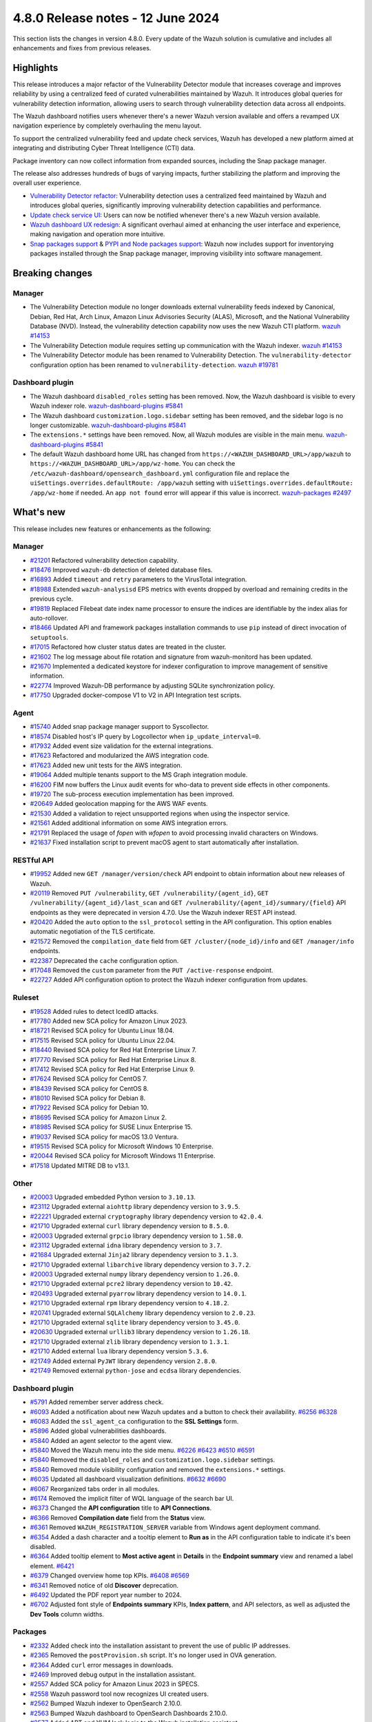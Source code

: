 .. Copyright (C) 2015, Wazuh, Inc.

.. meta::
  :description: Wazuh 4.8.0 has been released. Check out our release notes to discover the changes and additions of this release.

4.8.0 Release notes - 12 June 2024
==================================

This section lists the changes in version 4.8.0. Every update of the Wazuh solution is cumulative and includes all enhancements and fixes from previous releases.

Highlights
----------

This release introduces a major refactor of the Vulnerability Detector module that increases coverage and improves reliability by using a centralized feed of curated vulnerabilities maintained by Wazuh. It introduces global queries for vulnerability detection information, allowing users to search through vulnerability detection data across all endpoints.

The Wazuh dashboard notifies users whenever there's a newer Wazuh version available and offers a revamped UX navigation experience by completely overhauling the menu layout.

To support the centralized vulnerability feed and update check services, Wazuh has developed a new platform aimed at integrating and distributing Cyber Threat Intelligence (CTI) data.

Package inventory can now collect information from expanded sources, including the Snap package manager.

The release also addresses hundreds of bugs of varying impacts, further stabilizing the platform and improving the overall user experience.

-  `Vulnerability Detector refactor <https://github.com/wazuh/wazuh/issues/14153>`__: Vulnerability detection uses a centralized feed maintained by Wazuh and introduces global queries, significantly improving vulnerability detection capabilities and performance.
-  `Update check service UI <https://github.com/wazuh/wazuh-dashboard/issues/84>`__: Users can now be notified whenever there's a new Wazuh version available.
-  `Wazuh dashboard UX redesign <https://github.com/wazuh/wazuh-dashboard/issues/90>`__: A significant overhaul aimed at enhancing the user interface and experience, making navigation and operation more intuitive.
-  `Snap packages support <https://github.com/wazuh/wazuh/issues/15429>`__ & `PYPI and Node packages support <https://github.com/wazuh/wazuh-documentation/issues/6342>`__: Wazuh now includes support for inventorying packages installed through the Snap package manager, improving visibility into software management.

Breaking changes
----------------

Manager
^^^^^^^

-  The Vulnerability Detection module no longer downloads external vulnerability feeds indexed by Canonical, Debian, Red Hat, Arch Linux, Amazon Linux Advisories Security (ALAS), Microsoft, and the National Vulnerability Database (NVD). Instead, the vulnerability detection capability now uses the new Wazuh CTI platform. `wazuh #14153 <https://github.com/wazuh/wazuh/issues/14153>`__
-  The Vulnerability Detection module requires setting up communication with the Wazuh indexer. `wazuh #14153 <https://github.com/wazuh/wazuh/issues/14153>`__
-  The Vulnerability Detector module has been renamed to Vulnerability Detection. The ``vulnerability-detector`` configuration option has been renamed to ``vulnerability-detection``. `wazuh #19781 <https://github.com/wazuh/wazuh/issues/19781>`__

Dashboard plugin
^^^^^^^^^^^^^^^^

-  The  Wazuh dashboard ``disabled_roles`` setting has been removed. Now, the Wazuh dashboard is visible to every Wazuh indexer role. `wazuh-dashboard-plugins #5841 <https://github.com/wazuh/wazuh-dashboard-plugins/issues/5841>`__
-  The  Wazuh dashboard ``customization.logo.sidebar`` setting has been removed, and the sidebar logo is no longer customizable. `wazuh-dashboard-plugins #5841 <https://github.com/wazuh/wazuh-dashboard-plugins/issues/5841>`__
-  The ``extensions.*`` settings have been removed. Now, all Wazuh modules are visible in the main menu. `wazuh-dashboard-plugins #5841 <https://github.com/wazuh/wazuh-dashboard-plugins/issues/5841>`__
-  The default Wazuh dashboard home URL has changed from ``https://<WAZUH_DASHBOARD_URL>/app/wazuh``  to ``https://<WAZUH_DASHBOARD_URL>/app/wz-home``. You can check the ``/etc/wazuh-dashboard/opensearch_dashboard.yml`` configuration file and replace the ``uiSettings.overrides.defaultRoute: /app/wazuh`` setting with ``uiSettings.overrides.defaultRoute: /app/wz-home`` if needed. An ``app not found`` error will appear if this value is incorrect. `wazuh-packages #2497 <https://github.com/wazuh/wazuh-packages/pull/2497>`__

What's new
----------

This release includes new features or enhancements as the following:

Manager
^^^^^^^

-  `#21201 <https://github.com/wazuh/wazuh/pull/21201>`__ Refactored vulnerability detection capability.
-  `#18476 <https://github.com/wazuh/wazuh/pull/18476>`__ Improved ``wazuh-db`` detection of deleted database files.
-  `#16893 <https://github.com/wazuh/wazuh/pull/16893>`__ Added ``timeout`` and ``retry`` parameters to the VirusTotal integration.
-  `#18988 <https://github.com/wazuh/wazuh/pull/18988>`__ Extended ``wazuh-analysisd`` EPS metrics with events dropped by overload and remaining credits in the previous cycle.
-  `#19819 <https://github.com/wazuh/wazuh/pull/19819>`__ Replaced Filebeat date index name processor to ensure the indices are identifiable by the index alias for auto-rollover.
-  `#18466 <https://github.com/wazuh/wazuh/pull/18466>`__ Updated API and framework packages installation commands to use ``pip`` instead of direct invocation of ``setuptools``.
-  `#17015 <https://github.com/wazuh/wazuh/pull/17015>`__ Refactored how cluster status dates are treated in the cluster.
-  `#21602 <https://github.com/wazuh/wazuh/pull/21602>`__ The log message about file rotation and signature from wazuh-monitord has been updated.
-  `#21670 <https://github.com/wazuh/wazuh/pull/21670>`__ Implemented a dedicated keystore for indexer configuration to improve management of sensitive information.
-  `#22774 <https://github.com/wazuh/wazuh/pull/22774>`__ Improved Wazuh-DB performance by adjusting SQLite synchronization policy.
-  `#17750 <https://github.com/wazuh/wazuh/pull/17750>`__ Upgraded docker-compose V1 to V2 in API Integration test scripts.

Agent
^^^^^

-  `#15740 <https://github.com/wazuh/wazuh/pull/15740>`__ Added snap package manager support to Syscollector.
-  `#18574 <https://github.com/wazuh/wazuh/pull/18574>`__ Disabled host's IP query by Logcollector when ``ip_update_interval=0``.
-  `#17932 <https://github.com/wazuh/wazuh/pull/17932>`__ Added event size validation for the external integrations.
-  `#17623 <https://github.com/wazuh/wazuh/pull/17623>`__ Refactored and modularized the AWS integration code.
-  `#17623 <https://github.com/wazuh/wazuh/pull/17623>`__ Added new unit tests for the AWS integration.
-  `#19064 <https://github.com/wazuh/wazuh/pull/19064>`__ Added multiple tenants support to the MS Graph integration module.
-  `#16200 <https://github.com/wazuh/wazuh/pull/16200>`__ FIM now buffers the Linux audit events for who-data to prevent side effects in other components.
-  `#19720 <https://github.com/wazuh/wazuh/pull/19720>`__ The sub-process execution implementation has been improved.
-  `#20649 <https://github.com/wazuh/wazuh/pull/20649>`__ Added geolocation mapping for the AWS WAF events.
-  `#21530 <https://github.com/wazuh/wazuh/pull/21530>`__ Added a validation to reject unsupported regions when using the inspector service.
-  `#21561 <https://github.com/wazuh/wazuh/pull/21561>`__ Added additional information on some AWS integration errors.
-  `#21791 <https://github.com/wazuh/wazuh/pull/21791>`__ Replaced the usage of `fopen` with `wfopen` to avoid processing invalid characters on Windows.
-  `#21637 <https://github.com/wazuh/wazuh/pull/21637>`__ Fixed installation script to prevent macOS agent to start automatically after installation.

RESTful API
^^^^^^^^^^^

-  `#19952 <https://github.com/wazuh/wazuh/pull/19952>`__ Added new ``GET /manager/version/check`` API endpoint to obtain information about new releases of Wazuh.
-  `#20119 <https://github.com/wazuh/wazuh/pull/20119>`__ Removed ``PUT /vulnerability``, ``GET /vulnerability/{agent_id}``, ``GET /vulnerability/{agent_id}/last_scan`` and ``GET /vulnerability/{agent_id}/summary/{field}`` API endpoints as they were deprecated in version 4.7.0. Use the Wazuh indexer REST API instead.
-  `#20420 <https://github.com/wazuh/wazuh/pull/20420>`__ Added the ``auto`` option to the ``ssl_protocol`` setting in the API configuration. This option enables automatic negotiation of the TLS certificate.
-  `#21572 <https://github.com/wazuh/wazuh/pull/21572>`__ Removed the ``compilation_date`` field from ``GET /cluster/{node_id}/info`` and ``GET /manager/info`` endpoints.
-  `#22387 <https://github.com/wazuh/wazuh/pull/22387>`__ Deprecated the ``cache`` configuration option.
-  `#17048 <https://github.com/wazuh/wazuh/pull/17048>`__ Removed the ``custom`` parameter from the ``PUT /active-response`` endpoint.
-  `#22727 <https://github.com/wazuh/wazuh/pull/22727>`__ Added API configuration option to protect the Wazuh indexer configuration from updates.

Ruleset
^^^^^^^

-  `#19528 <https://github.com/wazuh/wazuh/pull/19528>`__ Added rules to detect IcedID attacks.
-  `#17780 <https://github.com/wazuh/wazuh/pull/17780>`__ Added new SCA policy for Amazon Linux 2023.
-  `#18721 <https://github.com/wazuh/wazuh/pull/18721>`__ Revised SCA policy for Ubuntu Linux 18.04.
-  `#17515 <https://github.com/wazuh/wazuh/pull/17515>`__ Revised SCA policy for Ubuntu Linux 22.04.
-  `#18440 <https://github.com/wazuh/wazuh/pull/18440>`__ Revised SCA policy for Red Hat Enterprise Linux 7.
-  `#17770 <https://github.com/wazuh/wazuh/pull/17770>`__ Revised SCA policy for Red Hat Enterprise Linux 8.
-  `#17412 <https://github.com/wazuh/wazuh/pull/17412>`__ Revised SCA policy for Red Hat Enterprise Linux 9.
-  `#17624 <https://github.com/wazuh/wazuh/pull/17624>`__ Revised SCA policy for CentOS 7.
-  `#18439 <https://github.com/wazuh/wazuh/pull/18439>`__ Revised SCA policy for CentOS 8.
-  `#18010 <https://github.com/wazuh/wazuh/pull/18010>`__ Revised SCA policy for Debian 8.
-  `#17922 <https://github.com/wazuh/wazuh/pull/17922>`__ Revised SCA policy for Debian 10.
-  `#18695 <https://github.com/wazuh/wazuh/pull/18695>`__ Revised SCA policy for Amazon Linux 2.
-  `#18985 <https://github.com/wazuh/wazuh/pull/18985>`__ Revised SCA policy for SUSE Linux Enterprise 15.
-  `#19037 <https://github.com/wazuh/wazuh/pull/19037>`__ Revised SCA policy for macOS 13.0 Ventura.
-  `#19515 <https://github.com/wazuh/wazuh/pull/19515>`__ Revised SCA policy for Microsoft Windows 10 Enterprise.
-  `#20044 <https://github.com/wazuh/wazuh/pull/20044>`__ Revised SCA policy for Microsoft Windows 11 Enterprise.
-  `#17518 <https://github.com/wazuh/wazuh/pull/17518>`__ Updated MITRE DB to v13.1.

Other
^^^^^

-  `#20003 <https://github.com/wazuh/wazuh/pull/20003>`__ Upgraded embedded Python version to ``3.10.13``.
-  `#23112 <https://github.com/wazuh/wazuh/pull/23112>`__ Upgraded external ``aiohttp`` library dependency version to ``3.9.5``.
-  `#22221 <https://github.com/wazuh/wazuh/pull/22221>`__ Upgraded external ``cryptography`` library dependency version to ``42.0.4``.
-  `#21710 <https://github.com/wazuh/wazuh/pull/21710>`__ Upgraded external ``curl`` library dependency version to ``8.5.0``.
-  `#20003 <https://github.com/wazuh/wazuh/pull/20003>`__ Upgraded external ``grpcio`` library dependency version to ``1.58.0``.
-  `#23112 <https://github.com/wazuh/wazuh/pull/23112>`__ Upgraded external ``idna`` library dependency version to ``3.7``.
-  `#21684 <https://github.com/wazuh/wazuh/pull/21684>`__ Upgraded external ``Jinja2`` library dependency version to ``3.1.3``.
-  `#21710 <https://github.com/wazuh/wazuh/pull/21710>`__ Upgraded external ``libarchive`` library dependency version to ``3.7.2``.
-  `#20003 <https://github.com/wazuh/wazuh/pull/20003>`__ Upgraded external ``numpy`` library dependency version to ``1.26.0``.
-  `#21710 <https://github.com/wazuh/wazuh/pull/21710>`__ Upgraded external ``pcre2`` library dependency version to ``10.42``.
-  `#20493 <https://github.com/wazuh/wazuh/pull/20493>`__ Upgraded external ``pyarrow`` library dependency version to ``14.0.1``.
-  `#21710 <https://github.com/wazuh/wazuh/pull/21710>`__ Upgraded external ``rpm`` library dependency version to ``4.18.2``.
-  `#20741 <https://github.com/wazuh/wazuh/pull/20741>`__ Upgraded external ``SQLAlchemy`` library dependency version to ``2.0.23``.
-  `#21710 <https://github.com/wazuh/wazuh/pull/21710>`__ Upgraded external ``sqlite`` library dependency version to ``3.45.0``.
-  `#20630 <https://github.com/wazuh/wazuh/pull/20630>`__ Upgraded external ``urllib3`` library dependency version to ``1.26.18``.
-  `#21710 <https://github.com/wazuh/wazuh/pull/21710>`__ Upgraded external ``zlib`` library dependency version to ``1.3.1``.
-  `#21710 <https://github.com/wazuh/wazuh/pull/21710>`__ Added external ``lua`` library dependency version ``5.3.6``.
-  `#21749 <https://github.com/wazuh/wazuh/pull/21749>`__ Added external ``PyJWT`` library dependency version ``2.8.0``.
-  `#21749 <https://github.com/wazuh/wazuh/pull/21749>`__ Removed external ``python-jose`` and ``ecdsa`` library dependencies.

Dashboard plugin
^^^^^^^^^^^^^^^^

-  `#5791 <https://github.com/wazuh/wazuh-dashboard-plugins/pull/5791>`__ Added remember server address check.
-  `#6093 <https://github.com/wazuh/wazuh-dashboard-plugins/pull/6093>`__ Added a notification about new Wazuh updates and a button to check their availability. `#6256 <https://github.com/wazuh/wazuh-dashboard-plugins/pull/6256>`__ `#6328 <https://github.com/wazuh/wazuh-dashboard-plugins/pull/6328>`__
-  `#6083 <https://github.com/wazuh/wazuh-dashboard-plugins/pull/6083>`__ Added the ``ssl_agent_ca`` configuration to the **SSL Settings** form.
-  `#5896 <https://github.com/wazuh/wazuh-dashboard-plugins/pull/5896>`__ Added global vulnerabilities dashboards.
-  `#5840 <https://github.com/wazuh/wazuh-dashboard-plugins/pull/5840>`__ Added an agent selector to the agent view.
-  `#5840 <https://github.com/wazuh/wazuh-dashboard-plugins/pull/5840>`__ Moved the Wazuh menu into the side menu. `#6226 <https://github.com/wazuh/wazuh-dashboard-plugins/pull/6226>`__ `#6423 <https://github.com/wazuh/wazuh-dashboard-plugins/pull/6423>`__  `#6510 <https://github.com/wazuh/wazuh-dashboard-plugins/pull/6510>`__ `#6591 <https://github.com/wazuh/wazuh-dashboard-plugins/pull/6591>`__
-  `#5840 <https://github.com/wazuh/wazuh-dashboard-plugins/pull/5840>`__ Removed the ``disabled_roles`` and ``customization.logo.sidebar`` settings.
-  `#5840 <https://github.com/wazuh/wazuh-dashboard-plugins/pull/5840>`__ Removed module visibility configuration and removed the ``extensions.*`` settings.
-  `#6035 <https://github.com/wazuh/wazuh-dashboard-plugins/pull/6035>`__ Updated all dashboard visualization definitions. `#6632 <https://github.com/wazuh/wazuh-dashboard-plugins/pull/6632>`__  `#6690 <https://github.com/wazuh/wazuh-dashboard-plugins/pull/6690>`__
-  `#6067 <https://github.com/wazuh/wazuh-dashboard-plugins/pull/6067>`__ Reorganized tabs order in all modules.
-  `#6174 <https://github.com/wazuh/wazuh-dashboard-plugins/pull/6174>`__ Removed the implicit filter of WQL language of the search bar UI.
-  `#6373 <https://github.com/wazuh/wazuh-dashboard-plugins/pull/6373>`__ Changed the **API configuration** title to **API Connections**.
-  `#6366 <https://github.com/wazuh/wazuh-dashboard-plugins/pull/6366>`__ Removed **Compilation date** field from the **Status** view.
-  `#6361 <https://github.com/wazuh/wazuh-dashboard-plugins/pull/6361>`__ Removed ``WAZUH_REGISTRATION_SERVER`` variable from Windows agent deployment command.
-  `#6354 <https://github.com/wazuh/wazuh-dashboard-plugins/pull/6354>`__ Added a dash character and a tooltip element to **Run as** in the API configuration table to indicate it's been disabled.
-  `#6364 <https://github.com/wazuh/wazuh-dashboard-plugins/pull/6364>`__ Added tooltip element to **Most active agent** in **Details** in the **Endpoint summary** view and renamed a label element. `#6421 <https://github.com/wazuh/wazuh-dashboard-plugins/pull/6421>`__
-  `#6379 <https://github.com/wazuh/wazuh-dashboard-plugins/pull/6379>`__ Changed overview home top KPIs. `#6408 <https://github.com/wazuh/wazuh-dashboard-plugins/pull/6408>`__ `#6569 <https://github.com/wazuh/wazuh-dashboard-plugins/pull/6569>`__
-  `#6341 <https://github.com/wazuh/wazuh-dashboard-plugins/pull/6341>`__ Removed notice of old **Discover** deprecation.
-  `#6492 <https://github.com/wazuh/wazuh-dashboard-plugins/pull/6492>`__ Updated the PDF report year number to 2024.
-  `#6702 <https://github.com/wazuh/wazuh-dashboard-plugins/pull/6702>`__ Adjusted font style of **Endpoints summary** KPIs, **Index pattern**, and API selectors, as well as adjusted the **Dev Tools** column widths.

Packages
^^^^^^^^

-  `#2332 <https://github.com/wazuh/wazuh-packages/pull/2332>`__ Added check into the installation assistant to prevent the use of public IP addresses.
-  `#2365 <https://github.com/wazuh/wazuh-packages/pull/2365>`__ Removed the ``postProvision.sh`` script. It's no longer used in OVA generation.
-  `#2364 <https://github.com/wazuh/wazuh-packages/pull/2364>`__ Added ``curl`` error messages in downloads.
-  `#2469 <https://github.com/wazuh/wazuh-packages/pull/2469>`__ Improved debug output in the installation assistant.
-  `#2557 <https://github.com/wazuh/wazuh-packages/pull/2557>`__ Added SCA policy for Amazon Linux 2023 in SPECS.
-  `#2558 <https://github.com/wazuh/wazuh-packages/pull/2558>`__ Wazuh password tool now recognizes UI created users.
-  `#2562 <https://github.com/wazuh/wazuh-packages/pull/2562>`__ Bumped Wazuh indexer to OpenSearch 2.10.0.
-  `#2563 <https://github.com/wazuh/wazuh-packages/pull/2563>`__ Bumped Wazuh dashboard to OpenSearch Dashboards 2.10.0.
-  `#2577 <https://github.com/wazuh/wazuh-packages/pull/2577>`__ Added APT and YUM lock logic to the Wazuh installation assistant.
-  `#2164 <https://github.com/wazuh/wazuh-packages/pull/2164>`__ Deprecated CentOS 6 and Debian 7 for the Wazuh manager compilation, while still supporting them in the Wazuh agent compilation.
-  `#2588 <https://github.com/wazuh/wazuh-packages/pull/2588>`__ Added logic to the installation assistant to check for clean Wazuh central components removal.
-  `#2615 <https://github.com/wazuh/wazuh-packages/pull/2615>`__ Added branding images to the header of Wazuh dashboard.
-  `#2696 <https://github.com/wazuh/wazuh-packages/pull/2696>`__ Updated Filebeat module version to 0.4 in Wazuh installation assistant.
-  `#2695 <https://github.com/wazuh/wazuh-packages/pull/2695>`__ Added content database in RPM and DEB packages.
-  `#2669 <https://github.com/wazuh/wazuh-packages/pull/2669>`__ Upgraded ``botocore`` dependency in WPK package Docker containers.
-  `#2738 <https://github.com/wazuh/wazuh-packages/pull/2738>`__ Added ``xz utils`` as requirement.
-  `#2777 <https://github.com/wazuh/wazuh-packages/pull/2777>`__ Added support for refactored vulnerability detector in the installation assistant.
-  `#2797 <https://github.com/wazuh/wazuh-packages/pull/2797>`__ The Wazuh installation assistant now uses ``127.0.0.1`` instead of ``localhost`` in the Wazuh dashboard configuration. `#2808 <https://github.com/wazuh/wazuh-packages/pull/2808>`__
-  `#2801 <https://github.com/wazuh/wazuh-packages/pull/2801>`__ Added check into the installation assistant to ensure ``sudo`` package is installed.
-  `#2802 <https://github.com/wazuh/wazuh-packages/pull/2802>`__ Added the Wazuh keystore functionality to the passwords tool.
-  `#2809 <https://github.com/wazuh/wazuh-packages/pull/2809>`__ Upgrade scripts to support building Wazuh with OpenSSL 3.0.
-  `#2784 <https://github.com/wazuh/wazuh-packages/pull/2784>`__ Added rollback and exit in case the Wazuh indexer security admin fails.
-  `#2804 <https://github.com/wazuh/wazuh-packages/pull/2804>`__ Added the keystore tool for both RPM and DEB manager packages creation. `#2802 <https://github.com/wazuh/wazuh-packages/pull/2802>`_
-  `#2798 <https://github.com/wazuh/wazuh-packages/pull/2798>`__ Add compression for the Wazuh manager due to inclusion of Vulnerability Detection databases.
-  `#2796 <https://github.com/wazuh/wazuh-packages/pull/2796>`__ Simplified the Wazuh dashboard help menu entries.
-  `#2792 <https://github.com/wazuh/wazuh-packages/pull/2792>`__ Improved certificates generation output when using the Wazuh Installation Assistant and the Wazuh Certs Tool.
-  `#2891 <https://github.com/wazuh/wazuh-packages/pull/2891>`__ Skipped certificate validation for CentOS 5 package generation.
-  `#2890 <https://github.com/wazuh/wazuh-packages/pull/2890>`__ Updated the file permissions of vulnerability detection-related directories.
-  `#2966 <https://github.com/wazuh/wazuh-packages/pull/2966>`__ Added Ubuntu 24 support to the Wazuh installation assistant.
-  `#2422 <https://github.com/wazuh/wazuh-packages/pull/2422>`__ Added the possibility of registering the ``localhost`` domain in the installation assistant and in the cert-tool.
-  `#2408 <https://github.com/wazuh/wazuh-packages/pull/2408>`__ Added new AWS files to Solaris SPECS.
-  `#2553 <https://github.com/wazuh/wazuh-packages/pull/2553>`__ Added new role to grant ISM API permissions.
-  `#2578 <https://github.com/wazuh/wazuh-packages/pull/2578>`__ Changed the order of Explore category and Indexer/dashboard management title on dashboard.
-  `#2582 <https://github.com/wazuh/wazuh-packages/pull/2582>`__ Added the ISM init script to the Wazuh indexer package.
-  `#2584 <https://github.com/wazuh/wazuh-packages/pull/2584>`__ Added ISM script in installation assistant.
-  `#2586 <https://github.com/wazuh/wazuh-packages/pull/2586>`__ Moved ISM scripts from package to base.
-  `#2590 <https://github.com/wazuh/wazuh-packages/pull/2590>`__ Extended ``indexer-init.sh`` to accept arguments.
-  `#2592 <https://github.com/wazuh/wazuh-packages/pull/2592>`__ Updated the initialize cluster script in the offline installation workflow.
-  `#2598 <https://github.com/wazuh/wazuh-packages/pull/2598>`__ Updated ``min_doc_count`` value.
-  `#2606 <https://github.com/wazuh/wazuh-packages/pull/2606>`__ Improved ISM init script.
-  `#2609 <https://github.com/wazuh/wazuh-packages/pull/2609>`__ Adapted wazuhapp and Wazuh dashboard to install the Wazuh ``CheckUpdates`` and ``Core`` plugins.
-  `#2639 <https://github.com/wazuh/wazuh-packages/pull/2639>`__ Changed check yum lock function.
-  `#2653 <https://github.com/wazuh/wazuh-packages/pull/2653>`__ Collapsed initially the application categories in the side menu of Wazuh dashboard.
-  `#2687 <https://github.com/wazuh/wazuh-packages/pull/2687>`__ Added ``common_checkAptLock`` function.
-  `#2700 <https://github.com/wazuh/wazuh-packages/pull/2700>`__ Updated ``indexer-ism-init.sh``.
-  `#2711 <https://github.com/wazuh/wazuh-packages/pull/2711>`__ Ensured ``config`` is present in ``ossec.conf`` after upgrade via rpm.
-  `#2712 <https://github.com/wazuh/wazuh-packages/pull/2712>`__ Added ``wazuh-filebeat`` template to Wazuh indexer.
-  `#2713 <https://github.com/wazuh/wazuh-packages/pull/2713>`__ Removed ``wazuh-template`` json.
-  `#2726 <https://github.com/wazuh/wazuh-packages/pull/2726>`__ Updated ``indexer-ism-init.sh``.
-  `#2733 <https://github.com/wazuh/wazuh-packages/pull/2733>`__ Updated ``indexer-ism-init.sh``.
-  `#2742 <https://github.com/wazuh/wazuh-packages/pull/2742>`__ Vulnerability detection refactor.
-  `#2748 <https://github.com/wazuh/wazuh-packages/pull/2748>`__ Removed flag ``--download-content``.
-  `#2782 <https://github.com/wazuh/wazuh-packages/pull/2782>`__ Split CentOS and RHEL check.
-  `#2789 <https://github.com/wazuh/wazuh-packages/pull/2789>`__ Updated Wazuh favicon for Safari.
-  `#2795 <https://github.com/wazuh/wazuh-packages/pull/2795>`__ Replaced category management description.
-  `#2792 <https://github.com/wazuh/wazuh-packages/pull/2792>`__ Improved certificates generation output when using the Wazuh Installation Assistant and the Wazuh Certs Tool.
-  `#2807 <https://github.com/wazuh/wazuh-packages/pull/2807>`__ Silenced sudo package check.
-  `#2821 <https://github.com/wazuh/wazuh-packages/pull/2821>`__ Removed debug variable in Admin certificate generation.
-  `#2822 <https://github.com/wazuh/wazuh-packages/pull/2822>`__ Do not decompress .tar.xz file, remove xz dependency.
-  `#2827 <https://github.com/wazuh/wazuh-packages/pull/2827>`__ Added step for restore ``ossec.conf`` file in backup/restore scripts.
-  `#2838 <https://github.com/wazuh/wazuh-packages/pull/2838>`__ Removed ``download-content.sh`` and ``download.rules`` files.

Resolved issues
---------------

This release resolves known issues as the following:

Manager
^^^^^^^

-  `#17886 <https://github.com/wazuh/wazuh/pull/17886>`__ Updated cluster connection cleanup to remove temporary files when the connection between a worker and a master is broken.
-  `#23371 <https://github.com/wazuh/wazuh/pull/23371>`__ Added a mechanism to prevent cluster errors from an expected wazuh-db exception.
-  `#23216 <https://github.com/wazuh/wazuh/pull/23216>`__ Fixed a race condition when creating agent database files from a template.

Agent
^^^^^

-  `#16839 <https://github.com/wazuh/wazuh/pull/16839>`__ Fixed process path retrieval in Syscollector on Windows XP.
-  `#16056 <https://github.com/wazuh/wazuh/pull/16056>`__ Fixed the OS version detection on Alpine Linux.
-  `#18642 <https://github.com/wazuh/wazuh/pull/18642>`__ Fixed Solaris 10 name not showing in the dashboard.
-  `#21932 <https://github.com/wazuh/wazuh/pull/21932>`__ Fixed an error in macOS Ventura compilation from sources.
-  `#23532 <https://github.com/wazuh/wazuh/pull/23532>`__ Fixed PyPI package gathering on macOS Sonoma.

RESTful API
^^^^^^^^^^^

-  `#20527 <https://github.com/wazuh/wazuh/pull/20527>`__ Fixed a warning from SQLAlchemy involving detached Roles instances in RBAC.
-  `#23120 <https://github.com/wazuh/wazuh/pull/23120>`__ Fixed an issue in ``GET /manager/configuration`` where only the last of multiple ``<ignore>`` items in the configuration file was displayed.

Dashboard plugin
^^^^^^^^^^^^^^^^

-  `#5840 <https://github.com/wazuh/wazuh-dashboard-plugins/pull/5840>`__ Fixed a problem with the agent menu header when the side menu is docked.
-  `#6102 <https://github.com/wazuh/wazuh-dashboard-plugins/pull/6102>`__ Fixed how the query filters apply on the Security Alerts table.
-  `#6177 <https://github.com/wazuh/wazuh-dashboard-plugins/pull/6177>`__ Fixed exception in agent view when an agent doesn't have policies.
-  `#6177 <https://github.com/wazuh/wazuh-dashboard-plugins/pull/6177>`__ Fixed exception in **Inventory** when agents don't have operating system information.
-  `#6177 <https://github.com/wazuh/wazuh-dashboard-plugins/pull/6177>`__ Fixed pinned agent state in URL.
-  `#6234 <https://github.com/wazuh/wazuh-dashboard-plugins/pull/6234>`__ Fixed invalid date format in **About** and **Agents** views.
-  `#6305 <https://github.com/wazuh/wazuh-dashboard-plugins/pull/6305>`__ Fixed issue with script to install agents on macOS if using the registration password deployment variable.
-  `#6327 <https://github.com/wazuh/wazuh-dashboard-plugins/pull/6327>`__ Fixed an issue preventing the use of a hostname as the **Server address** in **Deploy New Agent**.
-  `#6342 <https://github.com/wazuh/wazuh-dashboard-plugins/pull/6342>`__ Fixed wrong **Queue Usage** values in **Server management** > **Statistics**.
-  `#6352 <https://github.com/wazuh/wazuh-dashboard-plugins/pull/6352>`__ Fixed **Statistics** view errors when cluster mode is disabled.
-  `#6374 <https://github.com/wazuh/wazuh-dashboard-plugins/pull/6374>`__ Fixed the help menu, to be consistent and avoid duplication.
-  `#6378 <https://github.com/wazuh/wazuh-dashboard-plugins/pull/6378>`__ Fixed the axis label visual bug from dashboards.
-  `#6431 <https://github.com/wazuh/wazuh-dashboard-plugins/pull/6431>`__ Fixed error displaying when clicking **Refresh** in **MITRE ATT&CK** if the the Wazuh indexer service is down.
-  `#6484 <https://github.com/wazuh/wazuh-dashboard-plugins/pull/6484>`__ Fixed minor style issues. `#6489 <https://github.com/wazuh/wazuh-dashboard-plugins/pull/6489>`__ `#6587 <https://github.com/wazuh/wazuh-dashboard-plugins/pull/6587>`__
-  `#6617 <https://github.com/wazuh/wazuh-dashboard-plugins/pull/6617>`__ Fixed error when clicking **Log collection** in **Configuration** of a disconnected agent.
-  `#6333 <https://github.com/wazuh/wazuh-dashboard-plugins/pull/6333>`__ Fixed a typo in an abbreviation for Fully Qualified Domain Name.
-  `#6553 <https://github.com/wazuh/wazuh-dashboard-plugins/pull/6553>`__ Fixed "*View alerts of this Rule*" link.

Packages
^^^^^^^^

-  `#2381 <https://github.com/wazuh/wazuh-packages/pull/2381>`__ Fixed DNS validation in the installation assistant.
-  `#2401 <https://github.com/wazuh/wazuh-packages/pull/2401>`__ Fixed debug redirection in the installation assistant.
-  `#2850 <https://github.com/wazuh/wazuh-packages/pull/2850>`__ Fixed certificates generation output for certificates not created.
-  `#2906 <https://github.com/wazuh/wazuh-packages/pull/2906>`__ Moved up the hardware check of the installation assistant. Now dependencies don't get installed if it fails.
-  `#2380 <https://github.com/wazuh/wazuh-packages/pull/2380>`__ Fixed ``source_branch`` variable in ``master`` branch.
-  `#2535 <https://github.com/wazuh/wazuh-packages/pull/2535>`__ Fixed ``mkdir wazuh-install-files`` error.
-  `#2560 <https://github.com/wazuh/wazuh-packages/pull/2560>`__ Fixed ``internalusers-backup`` directory owner and permissions.
-  `#2585 <https://github.com/wazuh/wazuh-packages/pull/2585>`__ Fixed bug with ``-i`` option.
-  `#2646 <https://github.com/wazuh/wazuh-packages/pull/2646>`__ Fixed ``wazuh-indexer.spec`` duplicated information.
-  `#2723 <https://github.com/wazuh/wazuh-packages/pull/2723>`__ Fixed Filebeat template URL in Wazuh indexer.
-  `#2796 <https://github.com/wazuh/wazuh-packages/pull/2796>`__ Fixed duplicated help menu.

Changelogs
----------

The repository changelogs provide more details about the changes.

Product repositories
^^^^^^^^^^^^^^^^^^^^

-  `wazuh/wazuh <https://github.com/wazuh/wazuh/blob/v4.8.0/CHANGELOG.md>`__
-  `wazuh/wazuh-dashboard-plugins <https://github.com/wazuh/wazuh-dashboard-plugins/blob/v4.8.0-2.10.0/CHANGELOG.md>`__
-  `wazuh/wazuh-packages <https://github.com/wazuh/wazuh-packages/blob/v4.8.0/CHANGELOG.md>`__

Auxiliary repositories
^^^^^^^^^^^^^^^^^^^^^^^

-  `wazuh/wazuh-ansible <https://github.com/wazuh/wazuh-ansible/blob/v4.8.0/CHANGELOG.md>`__
-  `wazuh/wazuh-kubernetes <https://github.com/wazuh/wazuh-kubernetes/blob/v4.8.0/CHANGELOG.md>`__
-  `wazuh/wazuh-puppet <https://github.com/wazuh/wazuh-puppet/blob/v4.8.0/CHANGELOG.md>`__
-  `wazuh/wazuh-docker <https://github.com/wazuh/wazuh-docker/blob/v4.8.0/CHANGELOG.md>`__

-  `wazuh/wazuh-qa <https://github.com/wazuh/wazuh-qa/blob/v4.8.0/CHANGELOG.md>`__
-  `wazuh/qa-integration-framework <https://github.com/wazuh/qa-integration-framework/blob/v4.8.0/CHANGELOG.md>`__

-  `wazuh/wazuh-documentation <https://github.com/wazuh/wazuh-documentation/blob/v4.8.0/CHANGELOG.md>`__
